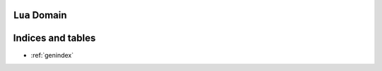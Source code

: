 ``Lua`` Domain
==============


.. lua:class:: Log

    .. lua:method:: notice(msg)

        Notice log level.

        :param str msg: The message to send

    .. lua:method:: warning(msg)

        Warning log level.

        :param str msg: The message to send


.. lua:class:: Protocol

    .. lua:method:: Protocol(log)

        Constructor

        :param Log log: The logger
        :return: the message id



Indices and tables
==================

* :ref:`genindex`